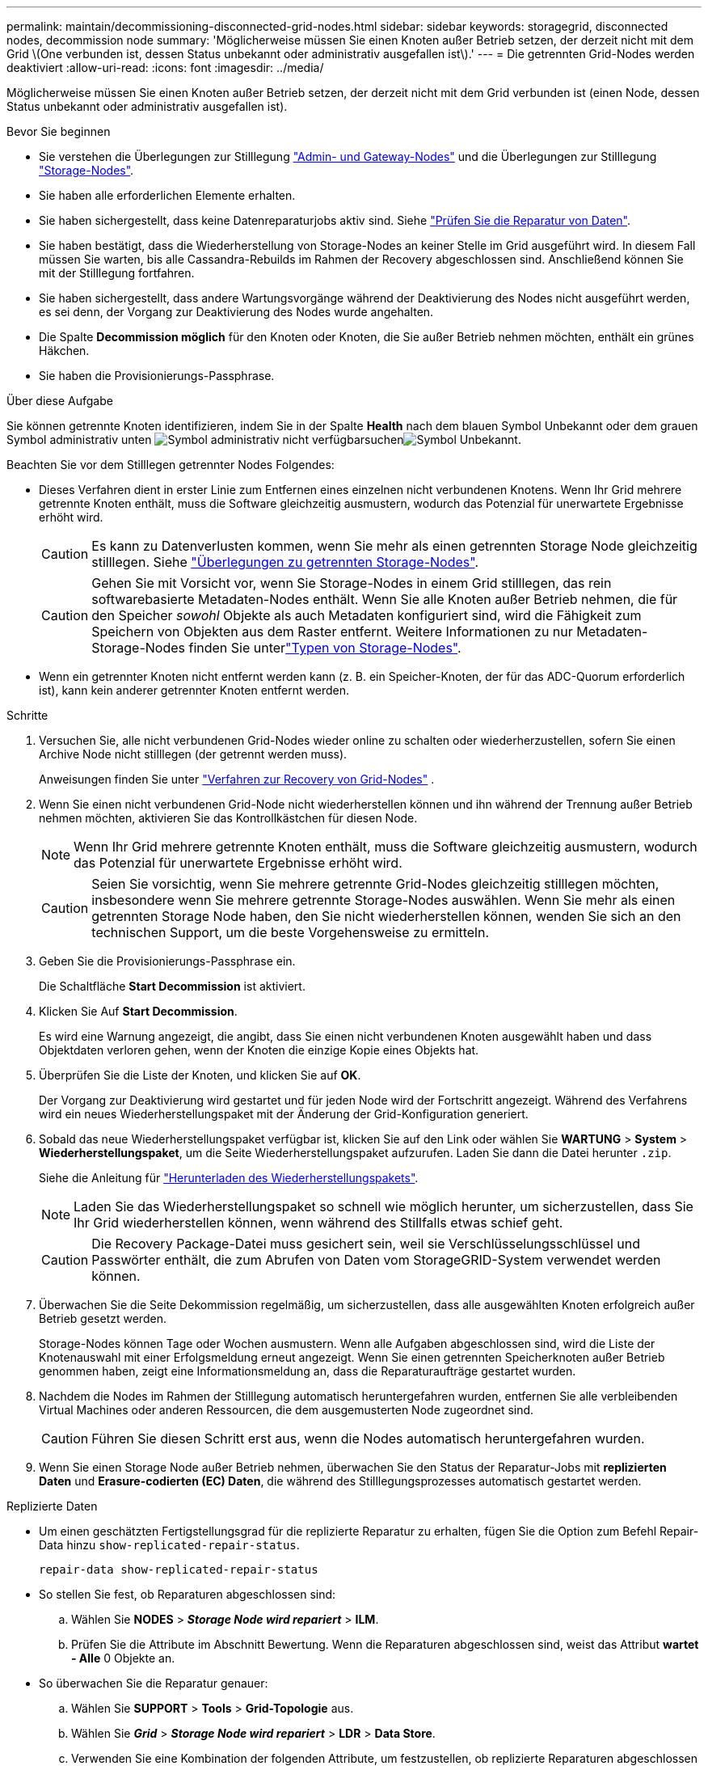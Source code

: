 ---
permalink: maintain/decommissioning-disconnected-grid-nodes.html 
sidebar: sidebar 
keywords: storagegrid, disconnected nodes, decommission node 
summary: 'Möglicherweise müssen Sie einen Knoten außer Betrieb setzen, der derzeit nicht mit dem Grid \(One verbunden ist, dessen Status unbekannt oder administrativ ausgefallen ist\).' 
---
= Die getrennten Grid-Nodes werden deaktiviert
:allow-uri-read: 
:icons: font
:imagesdir: ../media/


[role="lead"]
Möglicherweise müssen Sie einen Knoten außer Betrieb setzen, der derzeit nicht mit dem Grid verbunden ist (einen Node, dessen Status unbekannt oder administrativ ausgefallen ist).

.Bevor Sie beginnen
* Sie verstehen die Überlegungen zur Stilllegung link:considerations-for-decommissioning-admin-or-gateway-nodes.html["Admin- und Gateway-Nodes"] und die Überlegungen zur Stilllegung link:considerations-for-decommissioning-storage-nodes.html["Storage-Nodes"].
* Sie haben alle erforderlichen Elemente erhalten.
* Sie haben sichergestellt, dass keine Datenreparaturjobs aktiv sind. Siehe link:checking-data-repair-jobs.html["Prüfen Sie die Reparatur von Daten"].
* Sie haben bestätigt, dass die Wiederherstellung von Storage-Nodes an keiner Stelle im Grid ausgeführt wird. In diesem Fall müssen Sie warten, bis alle Cassandra-Rebuilds im Rahmen der Recovery abgeschlossen sind. Anschließend können Sie mit der Stilllegung fortfahren.
* Sie haben sichergestellt, dass andere Wartungsvorgänge während der Deaktivierung des Nodes nicht ausgeführt werden, es sei denn, der Vorgang zur Deaktivierung des Nodes wurde angehalten.
* Die Spalte *Decommission möglich* für den Knoten oder Knoten, die Sie außer Betrieb nehmen möchten, enthält ein grünes Häkchen.
* Sie haben die Provisionierungs-Passphrase.


.Über diese Aufgabe
Sie können getrennte Knoten identifizieren, indem Sie in der Spalte *Health* nach dem blauen Symbol Unbekannt oder dem grauen Symbol administrativ unten image:../media/icon_alarm_gray_administratively_down.png["Symbol administrativ nicht verfügbar"]suchenimage:../media/icon_alarm_blue_unknown.png["Symbol Unbekannt"].

Beachten Sie vor dem Stilllegen getrennter Nodes Folgendes:

* Dieses Verfahren dient in erster Linie zum Entfernen eines einzelnen nicht verbundenen Knotens. Wenn Ihr Grid mehrere getrennte Knoten enthält, muss die Software gleichzeitig ausmustern, wodurch das Potenzial für unerwartete Ergebnisse erhöht wird.
+

CAUTION: Es kann zu Datenverlusten kommen, wenn Sie mehr als einen getrennten Storage Node gleichzeitig stilllegen. Siehe link:considerations-for-decommissioning-storage-nodes.html#considerations-disconnected-storage-nodes["Überlegungen zu getrennten Storage-Nodes"].

+

CAUTION: Gehen Sie mit Vorsicht vor, wenn Sie Storage-Nodes in einem Grid stilllegen, das rein softwarebasierte Metadaten-Nodes enthält. Wenn Sie alle Knoten außer Betrieb nehmen, die für den Speicher _sowohl_ Objekte als auch Metadaten konfiguriert sind, wird die Fähigkeit zum Speichern von Objekten aus dem Raster entfernt. Weitere Informationen zu nur Metadaten-Storage-Nodes finden Sie unterlink:../primer/what-storage-node-is.html#types-of-storage-nodes["Typen von Storage-Nodes"].

* Wenn ein getrennter Knoten nicht entfernt werden kann (z. B. ein Speicher-Knoten, der für das ADC-Quorum erforderlich ist), kann kein anderer getrennter Knoten entfernt werden.


.Schritte
. Versuchen Sie, alle nicht verbundenen Grid-Nodes wieder online zu schalten oder wiederherzustellen, sofern Sie einen Archive Node nicht stilllegen (der getrennt werden muss).
+
Anweisungen finden Sie unter link:warnings-and-considerations-for-grid-node-recovery.html["Verfahren zur Recovery von Grid-Nodes"] .

. Wenn Sie einen nicht verbundenen Grid-Node nicht wiederherstellen können und ihn während der Trennung außer Betrieb nehmen möchten, aktivieren Sie das Kontrollkästchen für diesen Node.
+

NOTE: Wenn Ihr Grid mehrere getrennte Knoten enthält, muss die Software gleichzeitig ausmustern, wodurch das Potenzial für unerwartete Ergebnisse erhöht wird.

+

CAUTION: Seien Sie vorsichtig, wenn Sie mehrere getrennte Grid-Nodes gleichzeitig stilllegen möchten, insbesondere wenn Sie mehrere getrennte Storage-Nodes auswählen. Wenn Sie mehr als einen getrennten Storage Node haben, den Sie nicht wiederherstellen können, wenden Sie sich an den technischen Support, um die beste Vorgehensweise zu ermitteln.

. Geben Sie die Provisionierungs-Passphrase ein.
+
Die Schaltfläche *Start Decommission* ist aktiviert.

. Klicken Sie Auf *Start Decommission*.
+
Es wird eine Warnung angezeigt, die angibt, dass Sie einen nicht verbundenen Knoten ausgewählt haben und dass Objektdaten verloren gehen, wenn der Knoten die einzige Kopie eines Objekts hat.

. Überprüfen Sie die Liste der Knoten, und klicken Sie auf *OK*.
+
Der Vorgang zur Deaktivierung wird gestartet und für jeden Node wird der Fortschritt angezeigt. Während des Verfahrens wird ein neues Wiederherstellungspaket mit der Änderung der Grid-Konfiguration generiert.

. Sobald das neue Wiederherstellungspaket verfügbar ist, klicken Sie auf den Link oder wählen Sie *WARTUNG* > *System* > *Wiederherstellungspaket*, um die Seite Wiederherstellungspaket aufzurufen. Laden Sie dann die Datei herunter `.zip`.
+
Siehe die Anleitung für link:downloading-recovery-package.html["Herunterladen des Wiederherstellungspakets"].

+

NOTE: Laden Sie das Wiederherstellungspaket so schnell wie möglich herunter, um sicherzustellen, dass Sie Ihr Grid wiederherstellen können, wenn während des Stillfalls etwas schief geht.

+

CAUTION: Die Recovery Package-Datei muss gesichert sein, weil sie Verschlüsselungsschlüssel und Passwörter enthält, die zum Abrufen von Daten vom StorageGRID-System verwendet werden können.

. Überwachen Sie die Seite Dekommission regelmäßig, um sicherzustellen, dass alle ausgewählten Knoten erfolgreich außer Betrieb gesetzt werden.
+
Storage-Nodes können Tage oder Wochen ausmustern. Wenn alle Aufgaben abgeschlossen sind, wird die Liste der Knotenauswahl mit einer Erfolgsmeldung erneut angezeigt. Wenn Sie einen getrennten Speicherknoten außer Betrieb genommen haben, zeigt eine Informationsmeldung an, dass die Reparaturaufträge gestartet wurden.

. Nachdem die Nodes im Rahmen der Stilllegung automatisch heruntergefahren wurden, entfernen Sie alle verbleibenden Virtual Machines oder anderen Ressourcen, die dem ausgemusterten Node zugeordnet sind.
+

CAUTION: Führen Sie diesen Schritt erst aus, wenn die Nodes automatisch heruntergefahren wurden.

. Wenn Sie einen Storage Node außer Betrieb nehmen, überwachen Sie den Status der Reparatur-Jobs mit *replizierten Daten* und *Erasure-codierten (EC) Daten*, die während des Stilllegungsprozesses automatisch gestartet werden.


[role="tabbed-block"]
====
.Replizierte Daten
--
* Um einen geschätzten Fertigstellungsgrad für die replizierte Reparatur zu erhalten, fügen Sie die Option zum Befehl Repair-Data hinzu `show-replicated-repair-status`.
+
`repair-data show-replicated-repair-status`

* So stellen Sie fest, ob Reparaturen abgeschlossen sind:
+
.. Wählen Sie *NODES* > *_Storage Node wird repariert_* > *ILM*.
.. Prüfen Sie die Attribute im Abschnitt Bewertung. Wenn die Reparaturen abgeschlossen sind, weist das Attribut *wartet - Alle* 0 Objekte an.


* So überwachen Sie die Reparatur genauer:
+
.. Wählen Sie *SUPPORT* > *Tools* > *Grid-Topologie* aus.
.. Wählen Sie *_Grid_* > *_Storage Node wird repariert_* > *LDR* > *Data Store*.
.. Verwenden Sie eine Kombination der folgenden Attribute, um festzustellen, ob replizierte Reparaturen abgeschlossen sind.
+

NOTE: Cassandra-Inkonsistenzen sind möglicherweise vorhanden, und fehlgeschlagene Reparaturen werden nicht nachverfolgt.

+
*** *Reparted (XRPA)*: Verwenden Sie dieses Attribut, um den Fortschritt der replizierten Reparaturen zu verfolgen. Dieses Attribut erhöht sich jedes Mal, wenn ein Storage-Node versucht, ein risikoreicheres Objekt zu reparieren. Wenn dieses Attribut für einen Zeitraum nicht länger als die aktuelle Scan-Periode (vorgesehen durch das Attribut *Scan Period -- Estimated*) steigt, bedeutet dies, dass ILM-Scans keine hoch riskant Objekte gefunden haben, die auf allen Knoten repariert werden müssen.
+

NOTE: Objekte mit hohem Risiko sind Objekte, die Gefahr laufen, völlig verloren zu sein. Dies umfasst keine Objekte, die ihre ILM-Konfiguration nicht erfüllen.

*** *Scan Period -- Estimated (XSCM)*: Verwenden Sie dieses Attribut, um zu schätzen, wann eine Richtlinienänderung auf zuvor aufgenommene Objekte angewendet wird. Wenn sich das Attribut *Repears versuchte* über einen Zeitraum nicht länger als der aktuelle Scanzeitraum erhöht, ist es wahrscheinlich, dass replizierte Reparaturen durchgeführt werden. Beachten Sie, dass sich der Scanzeitraum ändern kann. Das Attribut *Scan Period -- Estimated (XSCM)* gilt für das gesamte Raster und ist die maximale Anzahl aller Knoten Scan Perioden. Sie können den Attributverlauf des Attributs *Scanperiode -- Estimated* für das Raster abfragen, um einen geeigneten Zeitrahmen zu ermitteln.






--
.EC-Daten (Erasure Coded)
--
So überwachen Sie die Reparatur von Daten mit Verfahren zur Einhaltung von Datenkonsistenz und versuchen Sie es erneut, eventuell fehlgeschlagene Anfragen zu senden:

. Status von Datenreparaturen mit Löschungscode ermitteln:
+
** Wählen Sie *SUPPORT* > *Tools* > *Metrics*, um die geschätzte Zeit bis zum Abschluss und den Fertigstellungsgrad für den aktuellen Job anzuzeigen. Wählen Sie dann im Abschnitt Grafana die Option *EC Übersicht* aus. Sehen Sie sich die Dashboards *Grid EC Job Estimated Time to Completion* und *Grid EC Job prozentual Completed* an.
** Mit diesem Befehl können Sie den Status einer bestimmten Operation anzeigen `repair-data`:
+
`repair-data show-ec-repair-status --repair-id repair ID`

** Verwenden Sie diesen Befehl, um alle Reparaturen aufzulisten:
+
`repair-data show-ec-repair-status`

+
Die Ausgabe listet Informationen auf, einschließlich `repair ID`, für alle zuvor ausgeführten und aktuell laufenden Reparaturen.



. Wenn die Ausgabe zeigt, dass der Reparaturvorgang fehlgeschlagen ist, verwenden Sie `--repair-id` die Option, um die Reparatur erneut zu versuchen.
+
Mit diesem Befehl wird eine fehlerhafte Node-Reparatur mithilfe der Reparatur-ID 6949309319275667690 erneut versucht:

+
`repair-data start-ec-node-repair --repair-id 6949309319275667690`

+
Mit diesem Befehl wird eine fehlerhafte Volume-Reparatur mithilfe der Reparatur-ID 6949309319275667690 wiederholt:

+
`repair-data start-ec-volume-repair --repair-id 6949309319275667690`



--
====
.Nachdem Sie fertig sind
Sobald die getrennten Nodes außer Betrieb genommen und alle Reparatur-Jobs abgeschlossen sind, können Sie alle verbundenen Grid-Nodes je nach Bedarf ausmustern.

Führen Sie anschließend die folgenden Schritte aus, nachdem Sie den Vorgang zur Deaktivierung abgeschlossen haben:

* Stellen Sie sicher, dass die Laufwerke des ausgemusterten Grid-Node sauber gelöscht werden. Verwenden Sie ein handelsübliches Datenwischwerkzeug oder einen Dienst, um die Daten dauerhaft und sicher von den Laufwerken zu entfernen.
* Wenn Sie einen Appliance-Node deaktiviert haben und die Daten auf der Appliance mithilfe der Node-Verschlüsselung geschützt wurden, löschen Sie die Konfiguration des Verschlüsselungsmanagement-Servers (Clear KMS) mithilfe des StorageGRID Appliance Installer. Wenn Sie die Appliance einem anderen Grid hinzufügen möchten, müssen Sie die KMS-Konfiguration löschen. Anweisungen hierzu finden Sie unter https://docs.netapp.com/us-en/storagegrid-appliances/commonhardware/monitoring-node-encryption-in-maintenance-mode.html["Überwachung der Node-Verschlüsselung im Wartungsmodus"^].

